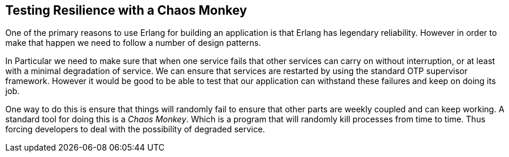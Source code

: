 == Testing Resilience with a Chaos Monkey

One of the primary reasons to use Erlang for building an application
is that Erlang has legendary reliability. However in order to make
that happen we need to follow a number of design patterns. 

In Particular we need to make sure that when one service fails that
other services can carry on without interruption, or at least with a
minimal degradation of service. We can ensure that services are
restarted by using the standard OTP supervisor framework. However it
would be good to be able to test that our application can withstand
these failures and keep on doing its job. 

One way to do this is ensure that things will randomly fail to ensure
that other parts are weekly coupled and can keep working. A standard
tool for doing this is a _Chaos Monkey_. Which is a program that will
randomly kill processes from time to time. Thus forcing developers to
deal with the possibility of degraded service.
